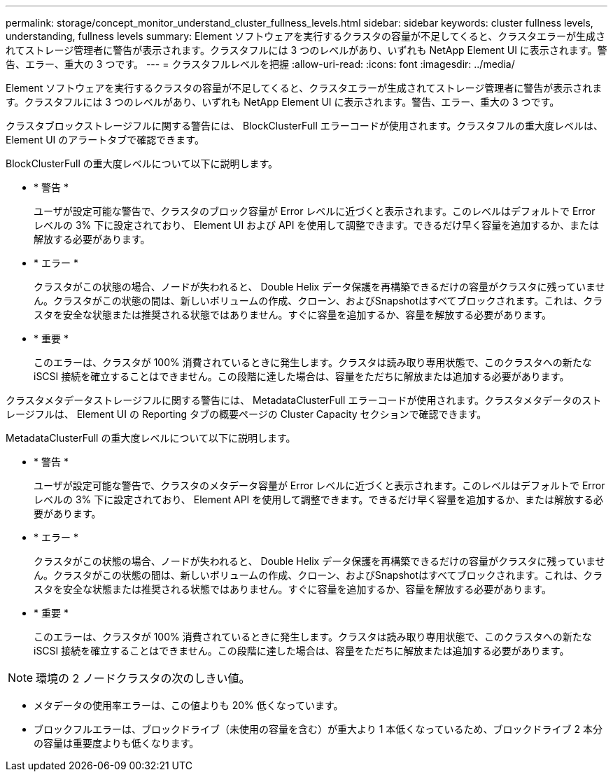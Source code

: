 ---
permalink: storage/concept_monitor_understand_cluster_fullness_levels.html 
sidebar: sidebar 
keywords: cluster fullness levels, understanding, fullness levels 
summary: Element ソフトウェアを実行するクラスタの容量が不足してくると、クラスタエラーが生成されてストレージ管理者に警告が表示されます。クラスタフルには 3 つのレベルがあり、いずれも NetApp Element UI に表示されます。警告、エラー、重大の 3 つです。 
---
= クラスタフルレベルを把握
:allow-uri-read: 
:icons: font
:imagesdir: ../media/


[role="lead"]
Element ソフトウェアを実行するクラスタの容量が不足してくると、クラスタエラーが生成されてストレージ管理者に警告が表示されます。クラスタフルには 3 つのレベルがあり、いずれも NetApp Element UI に表示されます。警告、エラー、重大の 3 つです。

クラスタブロックストレージフルに関する警告には、 BlockClusterFull エラーコードが使用されます。クラスタフルの重大度レベルは、 Element UI のアラートタブで確認できます。

BlockClusterFull の重大度レベルについて以下に説明します。

* * 警告 *
+
ユーザが設定可能な警告で、クラスタのブロック容量が Error レベルに近づくと表示されます。このレベルはデフォルトで Error レベルの 3% 下に設定されており、 Element UI および API を使用して調整できます。できるだけ早く容量を追加するか、または解放する必要があります。

* * エラー *
+
クラスタがこの状態の場合、ノードが失われると、 Double Helix データ保護を再構築できるだけの容量がクラスタに残っていません。クラスタがこの状態の間は、新しいボリュームの作成、クローン、およびSnapshotはすべてブロックされます。これは、クラスタを安全な状態または推奨される状態ではありません。すぐに容量を追加するか、容量を解放する必要があります。

* * 重要 *
+
このエラーは、クラスタが 100% 消費されているときに発生します。クラスタは読み取り専用状態で、このクラスタへの新たな iSCSI 接続を確立することはできません。この段階に達した場合は、容量をただちに解放または追加する必要があります。



クラスタメタデータストレージフルに関する警告には、 MetadataClusterFull エラーコードが使用されます。クラスタメタデータのストレージフルは、 Element UI の Reporting タブの概要ページの Cluster Capacity セクションで確認できます。

MetadataClusterFull の重大度レベルについて以下に説明します。

* * 警告 *
+
ユーザが設定可能な警告で、クラスタのメタデータ容量が Error レベルに近づくと表示されます。このレベルはデフォルトで Error レベルの 3% 下に設定されており、 Element API を使用して調整できます。できるだけ早く容量を追加するか、または解放する必要があります。

* * エラー *
+
クラスタがこの状態の場合、ノードが失われると、 Double Helix データ保護を再構築できるだけの容量がクラスタに残っていません。クラスタがこの状態の間は、新しいボリュームの作成、クローン、およびSnapshotはすべてブロックされます。これは、クラスタを安全な状態または推奨される状態ではありません。すぐに容量を追加するか、容量を解放する必要があります。

* * 重要 *
+
このエラーは、クラスタが 100% 消費されているときに発生します。クラスタは読み取り専用状態で、このクラスタへの新たな iSCSI 接続を確立することはできません。この段階に達した場合は、容量をただちに解放または追加する必要があります。




NOTE: 環境の 2 ノードクラスタの次のしきい値。

* メタデータの使用率エラーは、この値よりも 20% 低くなっています。
* ブロックフルエラーは、ブロックドライブ（未使用の容量を含む）が重大より 1 本低くなっているため、ブロックドライブ 2 本分の容量は重要度よりも低くなります。

